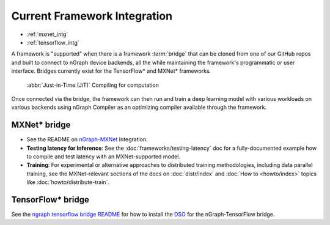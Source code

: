 .. framework-integration-guides:

#############################
Current Framework Integration
#############################

* :ref:`mxnet_intg`
* :ref:`tensorflow_intg`

A framework is "supported" when there is a framework :term:`bridge` that can be 
cloned from one of our GitHub repos and built to connect to nGraph device backends, 
all the while maintaining the framework's programmatic or user interface. Bridges 
currently exist for the TensorFlow\* and MXNet\* frameworks. 

.. figure:: graphics/bridge-to-graph-compiler.png
    :width: 733px
    :alt: JiT compiling of a computation

    :abbr:`Just-in-Time (JiT)` Compiling for computation

Once connected via the bridge, the framework can then run and train a deep 
learning model with various workloads on various backends using nGraph Compiler 
as an optimizing compiler available through the framework.  


.. _mxnet_intg:

MXNet\* bridge
===============

* See the README on `nGraph-MXNet`_ Integration.

* **Testing latency for Inference**:  See the :doc:`frameworks/testing-latency` 
  doc for a fully-documented example how to compile and test latency with an 
  MXNet-supported model.     

* **Training**: For experimental or alternative approaches to distributed training
  methodologies, including data parallel training, see the MXNet-relevant sections
  of the docs on :doc:`distr/index` and :doc:`How to <howto/index>` topics like
  :doc:`howto/distribute-train`. 


.. _tensorflow_intg:

TensorFlow\* bridge
===================

See the `ngraph tensorflow bridge README`_ for how to install the `DSO`_ for the 
nGraph-TensorFlow bridge.



.. _nGraph-MXNet: https://github.com/NervanaSystems/ngraph-mxnet/blob/master/README.md
.. _MXNet: http://mxnet.incubator.apache.org
.. _DSO: http://csweb.cs.wfu.edu/%7Etorgerse/Kokua/More_SGI/007-2360-010/sgi_html/ch03.html
.. _being the fastest: https://github.com/soumith/convnet-benchmarks
.. _ngraph tensorflow bridge README: https://github.com/NervanaSystems/ngraph-tf/blob/master/README.md
